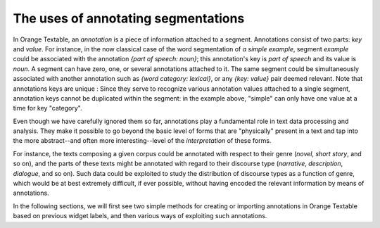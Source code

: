 .. meta::
   :description: Orange Textable documentation, annotations and their uses
   :keywords: Orange, Textable, documentation, annotations, uses

The uses of annotating segmentations
==========================

In Orange Textable, an *annotation* is a piece of information attached to a
segment. Annotations consist of two parts: *key* and *value*. For instance, in
the now classical case of the word segmentation of *a simple example*, segment
*example* could be associated with the annotation *{part of speech: noun}*;
this annotation's key is *part of speech* and its value is *noun*. 
A segment can have zero, one, or several annotations attached to it.
The same segment could be simultaneously associated with another annotation such as
*{word category: lexical}*, or any *{key: value}* pair deemed relevant.
Note that annotations keys are unique : Since they serve to recognize various annotation values attached to a single
segment, annotation keys cannot be duplicated within the segment: in the
example above, "simple" can only have one value at a time for key "category".

Even though we have carefully ignored them so far, annotations play a
fundamental role in text data processing and analysis. They make it possible
to go beyond the basic level of forms that are "physically" present in a text
and tap into the more abstract--and often more interesting--level of the
*interpretation* of these forms.

For instance, the texts composing a given corpus could be annotated with
respect to their genre (*novel*, *short story*, and so on), and the parts of
these texts might be annotated with regard to their discourse type
(*narrative*, *description*, *dialogue*, and so on). Such data could be
exploited to study the distribution of discourse types as a function of genre,
which would be at best extremely difficult, if ever possible, without having
encoded the relevant information by means of annotations.

In the following sections, we will first see two simple methods for creating
or importing annotations in Orange Textable based on previous widget labels, and then various ways of
exploiting such annotations.

